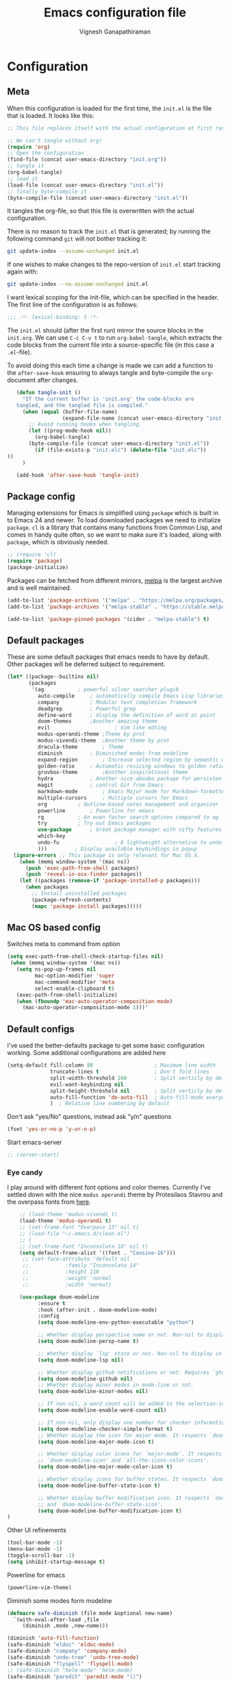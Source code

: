 #+TITLE: Emacs configuration file
#+AUTHOR: Vignesh Ganapathiraman
#+BABEL: :cache yes
#+LATEX_HEADER: \usepackage{parskip}
#+LATEX_HEADER: \usepackage{inconsolata}
#+LATEX_HEADER: \usepackage[utf8]{inputenc}
#+PROPERTY: header-args :tangle yes
* Configuration
** Meta

   When this configuration is loaded for the first time, the ~init.el~ is
   the file that is loaded. It looks like this:

   #+BEGIN_SRC emacs-lisp :tangle no
    ;; This file replaces itself with the actual configuration at first run.

    ;; We can't tangle without org!
    (require 'org)
    ;; Open the configuration
    (find-file (concat user-emacs-directory "init.org"))
    ;; tangle it
    (org-babel-tangle)
    ;; load it
    (load-file (concat user-emacs-directory "init.el"))
    ;; finally byte-compile it
    (byte-compile-file (concat user-emacs-directory "init.el"))
   #+END_SRC

   It tangles the org-file, so that this file is overwritten with the actual
   configuration.

   There is no reason to track the =init.el= that is generated; by running
   the following command =git= will not bother tracking it:

   #+BEGIN_SRC sh :tangle no
    git update-index --assume-unchanged init.el
   #+END_SRC

   If one wishes to make changes to the repo-version of =init.el= start
   tracking again with:

   #+BEGIN_SRC sh :tangle no
    git update-index --no-assume-unchanged init.el
   #+END_SRC

   I want lexical scoping for the init-file, which can be specified in the
   header. The first line of the configuration is as follows:

   #+BEGIN_SRC emacs-lisp
    ;;; -*- lexical-binding: t -*-
   #+END_SRC

   The =init.el= should (after the first run) mirror the source blocks in
   the =init.org=. We can use =C-c C-v t= to run =org-babel-tangle=, which
   extracts the code blocks from the current file into a source-specific
   file (in this case a =.el=-file).

   To avoid doing this each time a change is made we can add a function to
   the =after-save-hook= ensuring to always tangle and byte-compile the
   =org=-document after changes.

   #+BEGIN_SRC emacs-lisp
      (defun tangle-init ()
        "If the current buffer is 'init.org' the code-blocks are
      tangled, and the tangled file is compiled."
        (when (equal (buffer-file-name)
                     (expand-file-name (concat user-emacs-directory "init.org")))
          ;; Avoid running hooks when tangling.
          (let ((prog-mode-hook nil))
            (org-babel-tangle)
          (byte-compile-file (concat user-emacs-directory "init.el"))
            (if (file-exists-p "init.elc") (delete-file "init.elc")) 
   ))
        )

      (add-hook 'after-save-hook 'tangle-init)
   #+END_SRC
** Package config
   Managing extensions for Emacs is simplified using =package= which is
   built in to Emacs 24 and newer. To load downloaded packages we need to
   initialize =package=. =cl= is a library that contains many functions from
   Common Lisp, and comes in handy quite often, so we want to make sure it's
   loaded, along with =package=, which is obviously needed.

   #+BEGIN_SRC emacs-lisp
     ;; (require 'cl)
     (require 'package)
     (package-initialize)
   #+END_SRC

   Packages can be fetched from different mirrors, [[http://melpa.milkbox.net/#/][melpa]] is the largest
   archive and is well maintained.

   #+BEGIN_SRC emacs-lisp
    (add-to-list 'package-archives '("melpa" . "https://melpa.org/packages/"))
    (add-to-list 'package-archives '("melpa-stable" . "https://stable.melpa.org/packages/"))

    (add-to-list 'package-pinned-packages '(cider . "melpa-stable") t)
   #+END_SRC
** Default packages
   These are some default packages that emacs needs to have by
   default. Other packages will be deferred subject to requirement.

   #+BEGIN_SRC emacs-lisp
     (let* ((package--builtins nil)
            (packages
             '(ag			; powerful silver searcher plugib
               auto-compile		; automatically compile Emacs Lisp libraries
               company			; Modular text completion framework
               deadgrep			; Powerful grep 
               define-word		; display the definition of word at point
               doom-themes		;Another amazing theme
               evil                     ; Vim like edting
               modus-operandi-theme	;Theme by prot
               modus-vivendi-theme	;Another theme by prot
               dracula-theme		; Theme
               diminish			; Diminished modes from modeline
               expand-region		; Increase selected region by semantic units
               golden-ratio		; Automatic resizing windows to golden ratio
               gruvbox-theme		;Another inspirational theme 
               hydra			; Another nice aboabo package for persisten keys
               magit			; control Git from Emacs
               markdown-mode		; Emacs Major mode for Markdown-formatted files
               multiple-cursors		; Multiple cursors for Emacs
               org			; Outline-based notes management and organizer
               powerline		; Powerline for emacs
               rg			; An even faster search optinon compared to ag 
               try			; Try out Emacs packages
               use-package		; Great package manager with nifty features
               which-key
               undo-fu                  ; A lightweight alternative to undo-tree
               )))         ; Display available keybindings in popup
       (ignore-errors ;; This package is only relevant for Mac OS X.
         (when (memq window-system '(mac ns))
           (push 'exec-path-from-shell packages)
           (push 'reveal-in-osx-finder packages))
         (let ((packages (remove-if 'package-installed-p packages)))
           (when packages
             ;; Install uninstalled packages
             (package-refresh-contents)
             (mapc 'package-install packages)))))
   #+END_SRC

   #+RESULTS:

** Mac OS based config
   Switches meta to command from option
   #+BEGIN_SRC emacs-lisp
    (setq exec-path-from-shell-check-startup-files nil)
     (when (memq window-system '(mac ns))
       (setq ns-pop-up-frames nil
             mac-option-modifier 'super
             mac-command-modifier 'meta
             select-enable-clipboard t)
       (exec-path-from-shell-initialize)
       (when (fboundp 'mac-auto-operator-composition-mode)
         (mac-auto-operator-composition-mode 1)))'
   #+END_SRC
** Default configs
   I've used the better-defaults package to get some basic
   configuration working. Some additional configurations are added
   here

   #+BEGIN_SRC emacs-lisp
   (setq-default fill-column 80                    ; Maximum line width
                 truncate-lines t                  ; Don't fold lines
                 split-width-threshold 160         ; Split verticly by default
                 evil-want-keybinding nil
                 split-height-threshold nil        ; Split verticly by default
                 auto-fill-function 'do-auto-fill  ; Auto-fill-mode everywhere
                 )	; Relative line numbering by default

   #+END_SRC
   
   Don't ask "yes/No" questions, instead ask "y/n" questions
   #+BEGIN_SRC emacs-lisp
   (fset 'yes-or-no-p 'y-or-n-p)
   #+END_SRC
   
   Start emacs-server
   #+BEGIN_SRC emacs-lisp
   ;; (server-start)
   #+END_SRC
*** Eye candy
    I play around with different font options and color themes. Currently
    I've settled down with the nice ~modus operandi~ theme by Protesilaos
    Stavrou and the overpass fonts from [[https://overpassfont.org/][here]].

    #+BEGIN_SRC emacs-lisp
          ;; (load-theme 'modus-vivendi t)
          (load-theme 'modus-operandi t)
          ;; (set-frame-font "Overpass 13" nil t)
          ;; (load-file "~/.emacs.d/clean.el")
          ;; (
          ;; (set-frame-font "Inconsolata 18" nil t)
          (setq default-frame-alist '((font . "Cousine-16")))
           ;; (set-face-attribute 'default nil
           ;;            :family "Inconsolata 14"
           ;;            :height 110
           ;;            :weight 'normal
           ;;            :width 'normal)

          (use-package doom-modeline
                :ensure t
                :hook (after-init . doom-modeline-mode)
                :config
                (setq doom-modeline-env-python-executable "python")

                ;; Whether display perspective name or not. Non-nil to display in mode-line.
                (setq doom-modeline-persp-name t)

                ;; Whether display `lsp' state or not. Non-nil to display in mode-line.
                (setq doom-modeline-lsp nil)

                ;; Whether display github notifications or not. Requires `ghub` package.
                (setq doom-modeline-github nil)
                ;; Whether display minor modes in mode-line or not.
                (setq doom-modeline-minor-modes nil)

                ;; If non-nil, a word count will be added to the selection-info modeline segment.
                (setq doom-modeline-enable-word-count nil)

                ;; If non-nil, only display one number for checker information if applicable.
                (setq doom-modeline-checker-simple-format t)
                ;; Whether display the icon for major mode. It respects `doom-modeline-icon'.
                (setq doom-modeline-major-mode-icon t)

                ;; Whether display color icons for `major-mode'. It respects
                ;; `doom-modeline-icon' and `all-the-icons-color-icons'.
                (setq doom-modeline-major-mode-color-icon t)

                ;; Whether display icons for buffer states. It respects `doom-modeline-icon'.
                (setq doom-modeline-buffer-state-icon t)

                ;; Whether display buffer modification icon. It respects `doom-modeline-icon'
                ;; and `doom-modeline-buffer-state-icon'.
                (setq doom-modeline-buffer-modification-icon t)
      ) 

    #+END_SRC
    
    Other UI refinements
    #+BEGIN_SRC emacs-lisp
    (tool-bar-mode -1)
    (menu-bar-mode -1)
    (toggle-scroll-bar -1) 
    (setq inhibit-startup-message t) 

    #+END_SRC
  
    Powerline for emacs 
    #+BEGIN_SRC emacs-lisp
(powerline-vim-theme) 
    #+END_SRC 

   

    Diminish some modes form modeline
    
    #+BEGIN_SRC emacs-lisp
    (defmacro safe-diminish (file mode &optional new-name)
      `(with-eval-after-load ,file
         (diminish ,mode ,new-name)))

    (diminish 'auto-fill-function)
    (safe-diminish "eldoc" 'eldoc-mode)
    (safe-diminish "company" 'company-mode)
    (safe-diminish "undo-tree" 'undo-tree-mode)
    (safe-diminish "flyspell" 'flyspell-mode)
    ;; (safe-diminish "helm-mode" 'helm-mode)
    (safe-diminish "paredit" 'paredit-mode "()") 
    #+END_SRC
*** Default package config (mostly setting global modes)
    Enable several packages by default. These are typically used
    throughout the config on all the major modes.
    #+BEGIN_SRC emacs-lisp
      (dolist (mode
               '(
                 ; abbrev-mode                  ; E.g. sopl -> System.out.println
                 ;column-number-mode           ; Show column number in mode line
                 evil-mode                   ;vim like editing
                 delete-selection-mode        ; Replace selected text
                 dirtrack-mode                ; directory tracking in *shell*
                 global-company-mode          ; Auto-completion everywhere
                 ;; global-undo-tree-mode		; Global undo tree mode
                 global-display-line-numbers-mode
                 show-paren-mode              ; Highlight matching parentheses
                 which-key-mode))             ; Available keybindings in popup
        (funcall mode 1)
        (flymake-mode -1)
        (line-number-mode -1)
        (tooltip-mode -1))
                 #+END_SRC
    
    Basic company mode config
    #+BEGIN_SRC emacs-lisp
      (setq company-minimum-prefix-length 3
            company-selection-wrap-around t)  ;wrapping around list of selections when scrolling
      (setq company-selection-wrap-around t)
      (setq company-dabbrev-downcase 0)
      (setq company-idle-delay 0.3)

      ;;  (global-set-key "\t" 'company-complete-common)
      ;; ;; got this from https://www.reddit.com/r/emacs/comments/3r9fic/best_practicestip_for_companymode_andor_yasnippet/
      ;; ;; (setq company-transformers '(company-sort-by-occurrence))


    #+END_SRC
    
    Disabling suggestions automatically by company mode 
    #+BEGIN_SRC emacs-lisp
    ;;; Prevent suggestions from being triggered automatically. In particular,
     ;;; this makes it so that:
     ;;; - TAB will always complete the current selection.
     ;;; - RET will only complete the current selection if the user has explicitly
     ;;;   interacted with Company.
     ;;; - SPC will never complete the current selection.
     ;;;
     ;;; Based on:
     ;;; - https://github.com/company-mode/company-mode/issues/530#issuecomment-226566961
     ;;; - https://emacs.stackexchange.com/a/13290/12534
     ;;; - http://stackoverflow.com/a/22863701/3538165
     ;;;
     ;;; See also:
     ;;; - https://emacs.stackexchange.com/a/24800/12534
     ;;; - https://emacs.stackexchange.com/q/27459/12534

     ;; <return> is for windowed Emacs; RET is for terminal Emacs
     ;; (dolist (key '("<return>" "RET"))
     ;;   ;; Here we are using an advanced feature of define-key that lets
     ;;   ;; us pass an "extended menu item" instead of an interactive
     ;;   ;; function. Doing this allows RET to regain its usual
     ;;   ;; functionality when the user has not explicitly interacted with
     ;;   ;; Company.
     ;;   (define-key company-active-map (kbd key)
     ;;     `(menu-item nil company-complete
     ;;                 :filter ,(lambda (cmd)
     ;;                            (when (company-explicit-action-p)
     ;;                              cmd)))))
     ;; (define-key company-active-map (kbd "TAB") #'company-complete-selection)
     ;; (define-key company-active-map (kbd "SPC") nil)

     ;; Company appears to override the above keymap based on company-auto-complete-chars.
     ;; Turning it off ensures we have full control.
     (setq company-auto-complete-chars nil)
    #+END_SRC
** Modes
   Now we write down language specific (python, latex, org, etc.) or
   feature specific (spelling, autocompletion etc.) configuration
*** Better defaults
    Sets up better defaults for emacs
    #+BEGIN_SRC emacs-lisp
      (use-package better-defaults
	:ensure)
    #+END_SRC
*** Spelling
    For spell-checking we will use the wonderful flyspell package. We
    will enable flyspell for all text-mode buffers and comment regions
    for prog-mode buffers. This is the standard practise
    #+BEGIN_SRC emacs-lisp
    ;; (add-hook 'text-mode-hook 'turn-on-flyspell)
    ;; (add-hook 'prog-mode-hook 'flyspell-prog-mode)
    #+END_SRC

    Addtionally for correcting spelling (or getting suggestions for
    corrections), we will use a nice wrapper called
    =fly-spell-correct= [[https://github.com/d12frosted/flyspell-correct][flyspell-correct]] via helm

    #+BEGIN_SRC emacs-lisp
    (use-package flyspell-correct-ivy
      :ensure t
      :bind ("C-'" . flyspell-correct-wrapper)
      :init
      (setq flyspell-correct-interface #'flyspell-correct-ivy))
    #+END_SRC
*** Window navigation
    Ace-window mode provides comprehensive functions and keybindings
    to move and manipulate windows.
    #+BEGIN_SRC emacs-lisp
     (use-package ace-window
       :ensure t
       :config
       (setq aw-keys '(?a ?s ?d ?f ?g ?h ?j ?k ?l))
       (setq ace-ignore-current t)
       :bind ("M-o" . ace-window))
    #+END_SRC
*** Amx
    This is an alternative to the popular smex mode, which is apparently
    no longer under active development. 
    #+BEGIN_SRC emacs-lisp
      ;; (use-package amx
      ;;   :ensure t
      ;;   :bind ("s-x" . amx))
    #+END_SRC
*** ssh deploy
Helps writing code locally and deploying them on remote machine
#+begin_src emacs-lisp
  (use-package ssh-deploy
    :ensure t
    :demand
    :after hydra
    :hook ((after-save . ssh-deploy-after-save)
           (find-file . ssh-deploy-find-file))
    :config
    (ssh-deploy-line-mode) ;; If you want mode-line feature
    (ssh-deploy-add-menu) ;; If you want menu-bar feature:ensure t
    )
#+end_src

*** Evil
    #+begin_src emacs-lisp
      (use-package evil
        :ensure t
        :defer .1 ;; don't block emacs when starting, load evil immediately after startup
        :init
        ;; (setq evil-want-integration nil) ;; required by evil-collection
        ;; (setq evil-want-keybinding nil)  ;; required by evil-collection
        (setq evil-search-module 'evil-search)
        ;; (setq evil-ex-complete-emacs-commands nil)
        ;; (setq evil-vsplit-window-right t) ;; like vim's 'splitright'
        ;; (setq evil-split-window-below t) ;; like vim's 'splitbelow'
        ;; (setq evil-shift-round nil)
        ;; (setq evil-want-C-u-scroll t))
        )

        ;; vim-like keybindings everywhere in emacs
        ;; (use-package evil-collection
        ;;   :after evil
        ;;   :ensure t
        ;;   :init
        ;;   (setq evil-want-keybinding nil)
        ;;   :config
        ;;   (evil-collection-init))

        ;; gl and gL operators, like vim-lion
        (use-package evil-lion
          :ensure t
          :bind (:map evil-normal-state-map
                      ("g l " . evil-lion-left)
                      ("g L " . evil-lion-right)
                      :map evil-visual-state-map
                      ("g l " . evil-lion-left)
                      ("g L " . evil-lion-right)))

        ;; gc operator, like vim-commentary
        (use-package evil-commentary
          :ensure t
          :bind (:map evil-normal-state-map
                      ("gc" . evil-commentary)))


        ;; NOTE using cx like vim-exchange is possible but not as straightforward
        ;; (use-package evil-exchange
        ;;   :ensure t
        ;;   :bind (:map evil-normal-state-map
        ;;               ("gx" . evil-exchange)
        ;;               ("gX" . evil-exchange-cancel)))

        ;; gr operator, like vim's ReplaceWithRegister
        (use-package evil-replace-with-register
          :ensure t
          :bind (:map evil-normal-state-map
                      ("gr" . evil-replace-with-register)
                      :map evil-visual-state-map
                      ("gr" . evil-replace-with-register)))

        ;; * operator in vusual mode
        ;; (use-package evil-visualstar
        ;;   :ensure t
        ;;   :bind (:map evil-visual-state-map
        ;;               ("*" . evil-visualstar/begin-search-forward)
        ;;               ("#" . evil-visualstar/begin-search-backward)))

        ;; ex commands, which a vim user is likely to be familiar with
        ;; (use-package evil-expat
        ;;   :ensure t
        ;;   :defer t)

        ;; visual hints while editing
        ;; (use-package evil-goggles
        ;;   :ensure t
        ;;   :config
        ;;   (evil-goggles-use-diff-faces)
        ;;   (evil-goggles-mode))

        ;; like vim-surround
        ;; (use-package evil-surround
        ;;   :ensure t
        ;;   :commands
        ;;   (evil-surround-edit
        ;;    evil-Surround-edit
        ;;    evil-surround-region
        ;;    evil-Surround-region)
        ;;   :init
        ;;   (evil-define-key 'operator global-map "s" 'evil-surround-edit)
        ;;   (evil-define-key 'operator global-map "S" 'evil-Surround-edit)
        ;;   (evil-define-key 'visual global-map "S" 'evil-surround-region)
        ;;   (evil-define-key 'visual global-map "gS" 'evil-surround-region))

         ;; This is a cool package that lets us jump to matched paranthesis
         ;; with a =%=. 
         ;; (use-package evil-matchit
         ;;   :requires evil
         ;;   :ensure t)

    #+end_src
*** Async
    Essential package for supporting asynchronous operations in
    emacs. This is especially useful when carrying out cpu intensive
    operations such as copy.
    #+BEGIN_SRC emacs-lisp
      (use-package async
        :ensure t
        :config
        (dired-async-mode 1)
        (async-bytecomp-package-mode 1))
    #+END_SRC
*** Selectrum
    #+BEGIN_SRC emacs-lisp
      (use-package selectrum
        :ensure
        :config

        (use-package prescient
          :ensure t
          :config
          (prescient-persist-mode +1)
          (setq prescient-filter-method '(fuzzy literal regexp initialism))
          )
        (use-package selectrum-prescient
          :ensure
          :after selectrum)
        (selectrum-mode 1)
        (selectrum-prescient-mode 1))
    #+END_SRC
*** Company prescient
    #+begin_src emacs-lisp
      (use-package company-prescient
        :ensure t
        :after (company))
    #+end_src

*** Yasnippet
    #+BEGIN_SRC emacs-lisp
      (use-package yasnippet                  ; Snippets
        :ensure t
        :config

        ;; Function for getting yasnippet to generate google style docstrings
        (defun python-args-to-google-docstring (text &optional make-fields)
        "Return a reST docstring format for the python arguments in yas-text."
        (let* ((indent (concat "\n" (make-string (current-column) 32)))
               (args (python-split-args text))
           (nr 0)
               (formatted-args
            (mapconcat
             (lambda (x)
               (concat "   " (nth 0 x)
                   (if make-fields (format " ${%d:arg%d}" (cl-incf nr) nr))
                   (if (nth 1 x) (concat " \(default " (nth 1 x) "\)"))))
             args
             indent)))
          (unless (string= formatted-args "")
            (concat
             (mapconcat 'identity
                (list "" "Args:" formatted-args)
                indent)
             "\n"))))
        (setq
         yas-verbosity 1                      ; No need to be so verbose
         yas-wrap-around-region t)

        ;; (with-eval-after-load 'yasnippet
        ;;   (setq yas-snippet-dirs '(yasnippet-snippets-dir)))

        (yas-reload-all)
        (yas-global-mode))

      (use-package yasnippet-snippets         ; Collection of snippets
        :ensure t)
    #+END_SRC
*** Ivy
    #+BEGIN_SRC emacs-lisp
      ;; (use-package ivy :ensure t
      ;;   :diminish (ivy-mode . "")
      ;;   :bind
      ;;   (:map ivy-mode-map
      ;;    ("C-'" . ivy-avy)
      ;;    ("s-b" . ivy-switch-buffer-other-window)
      ;;    ("s-f" . find-file-other-window))
      ;;   :config
      ;;   (use-package ivy-prescient
      ;;     :ensure t
      ;;     :after ivy)
      ;;   ;; (ivy-mode 1)
      ;;   (ivy-prescient-mode 1)
      ;;   ;; add ‘recentf-mode’ and bookmarks to ‘ivy-switch-buffer’.
      ;;   (setq ivy-use-virtual-buffers t)
      ;;   ;; number of result lines to display
      ;;   (setq ivy-height 10)
      ;;   ;; does not count candidates
      ;;   (setq ivy-count-format "")
      ;;   ;; no regexp by default
      ;;   (setq ivy-initial-inputs-alist nil)
      ;;   ;; configure regexp engine.
      ;;   (setq ivy-re-builders-alist
      ;;         ;; allow input not in order
      ;;         '((t   . ivy--regex-ignore-order))))
    #+END_SRC
*** Counsel
    1. Basic counsel definition
       #+BEGIN_SRC emacs-lisp
         (use-package counsel :ensure t)

       #+END_SRC

    2. Counsel etags This is a drop-in replacement for
       ~xref-find-definition~. I'm going to rebind ~M-.~ to
       ~counsel-etags-find-tag~. The cool thing about this package is, if
       the TAGS file is not found in the directory, the package will
       create it for you. 
       #+BEGIN_SRC emacs-lisp
         (use-package counsel-etags
           :ensure t
           :bind
           ("C-." . 'counsel-etags-find-tag-at-point)
           ("s-i" . 'counsel-outline)
           ("s-." . 'counsel-git-grep)
           )
       #+END_SRC
*** Consult
    Completion framework similar to counsel, but with more features
    #+begin_src emacs-lisp :tangle yes
      (use-package consult
        :ensure t
        :config
        (recentf-mode t))
    #+end_src
*** Embark 
    #+begin_src emacs-lisp :tangle yes
      (use-package marginalia
        :ensure t
        :config
        (marginalia-mode))

      (use-package embark
        :ensure t
        :bind
        ("M-S-<return>" . embark-act))              ; pick some comfortable binding

      ;; Consult users will also want the embark-consult package.
      (use-package embark-consult
        :ensure t
        :after (embark consult)
        :demand t ; only necessary if you have the hook below
        ;; if you want to have consult previews as you move around an
        ;; auto-updating embark collect buffer
        :hook
        (embark-collect-mode . embark-consult-preview-minor-mode))
    #+end_src
    
*** Ctrlf
    This is a new search application. I'm going to try this in place of isearch
    #+BEGIN_SRC emacs-lisp
      ;; (use-package ctrlf
      ;;   :ensure
      ;;   :init
      ;;   (ctrlf-mode +1)
      ;;   )
    #+END_SRC

*** Dumb jump
    Package to jump around code efficiently. Officially claims to
    support more that 40 languages including python and matlab.

    #+BEGIN_SRC emacs-lisp
      ;; (use-package dumb-jump
      ;;   :bind (("M-g o" . dumb-jump-go-other-window)
      ;;          ("M-g j" . dumb-jump-go)
      ;;          ("M-g b" . dumb-jump-back)
      ;;          ("M-g i" . dumb-jump-go-prompt)
      ;;          ("M-g x" . dumb-jump-go-prefer-external)
      ;;          ("M-g z" . dumb-jump-go-prefer-external-other-window)
      ;;          ("M-g M-l" . dumb-jump-quick-look)
      ;;          )
      ;;   :config
      ;;   (setq dumb-jump-selector 'ivy) ;; (setq dumb-jump-selector 'helm)
      ;;   (setq xref-backend-functions (remq 'etags--xref-backend xref-backend-functions))
      ;;   (add-to-list 'xref-backend-functions #'dumb-jump-xref-activate t)
      ;;   (dumb-jump-mode)
      ;;   :ensure t)
    #+END_SRC

*** tree-sitter mode
    Better syntax highlighting for programming modes.
    #+begin_src emacs-lisp :tangle yes
      ;; (use-package tree-sitter
      ;;   :ensure t
      ;;   :init
      ;;   (global-tree-sitter-mode)
      ;;   :config
      ;;   (use-package tree-sitter-langs :ensure t)
      ;;   (add-hook 'rust-mode-hook #'tree-sitter-mode)
      ;;   (add-hook 'python-mode-hook #'tree-sitter-mode)
      ;;   (add-hook 'tree-sitter-after-on-hook #'tree-sitter-hl-mode)
      ;; )
    #+end_src

*** Frog jump
    Most efficient way to jump buffer with just a couple of key-strokes
    #+begin_src emacs-lisp
  (use-package frog-jump-buffer
    :ensure
    :bind
    (("<f9>" . 'frog-jump-buffer)))
    #+end_src

*** Iedit mode
    #+BEGIN_SRC emacs-lisp
      (use-package iedit
        :ensure
        :defer 
        :bind ("C-:" . 'iedit-mode))
    #+END_SRC

*** Dired 
    Some configuration regarding dired and some of it utility packages
    #+BEGIN_SRC emacs-lisp
      (use-package dired
        :config 
        (setq dired-recursive-copies 'always)
        (setq dired-recursive-deletes 'always)
        (setq delete-by-moving-to-trash t)
        (setq dired-listing-switches
              "-AGFhlv --group-directories-first --time-style=long-iso")
        (setq dired-dwim-target t)
        ;; Note that the the syntax for `use-package' hooks is controlled by
        ;; the `use-package-hook-name-suffix' variable.  The "-hook" suffix is
        ;; not an error of mine.
        :hook ((dired-mode-hook . dired-hide-details-mode)
               (dired-mode-hook . hl-line-mode)))
    #+END_SRC

*** Dired narrow
    Dynamically narrow Dired buffer
    #+BEGIN_SRC emacs-lisp
      (use-package dired-narrow
        :ensure 
        :bind (:map dired-mode-map
                    ("/" . dired-narrow)))
    #+END_SRC
*** Dired subtree
    Use tab and s-tab to open and close directories
    #+BEGIN_SRC emacs-lisp
      (use-package dired-subtree
        :ensure
        :after dired
        :config
        (setq dired-subtree-use-backgrounds nil)
        :bind (:map dired-mode-map
                    ("<tab>" . dired-subtree-toggle)
                    ("<C-tab>" . dired-subtree-cycle)
                    ("<S-iso-lefttab>" . dired-subtree-remove)))
    #+END_SRC
*** Diredfl
    More colors on the dired buffer
    #+BEGIN_SRC emacs-lisp
      (use-package diredfl
        :ensure
        :hook (dired-mode-hook . diredfl-mode))
    #+END_SRC
*** Dired peep
    Preview files inside dired
    #+BEGIN_SRC emacs-lisp
     (use-package peep-dired
       :ensure
       :after dired
       :config
       (setq peep-dired-cleanup-on-disable t)
       (setq peep-dired-enable-on-directories nil)
       (setq peep-dired-ignored-extensions
             '("mkv" "webm" "mp4" "mp3" "ogg" "iso"))
       :bind (:map dired-mode-map
                   ("P" . peep-dired)))
    #+END_SRC
*** Tramp 
This has some refinements for tramp mode
#+BEGIN_SRC emacs-lisp
  (use-package tramp
    :config
    (setq tramp-inline-compress-start-size 1000000)
    ;;(setq vc-handled-backends (quote (RCS CVS SVN SCCS Bzr Hg Mtn Arch)))
    (setq vc-handled-backends '(SVN Git))
    (setq remote-file-name-inhibit-cache nil)
    (setq vc-ignore-dir-regexp
          (format "%s\\|%s"
                  vc-ignore-dir-regexp
                  tramp-file-name-regexp))
    (setq tramp-verbose 1)
    )
#+END_SRC
*** Deft mode
#+BEGIN_SRC emacs-lisp
  (use-package deft
    :ensure t
    :bind ("<f8>" . 'deft)
    :config
    (setq deft-directory "~/deft"
          deft-extensions '("org")
          deft-default-extension "org"
          deft-recursive t
          deft-use-filter-string-for-filename t)
    (auto-fill-mode 1)
    )
#+END_SRC
*** LSP mode
#+begin_src emacs-lisp
  (use-package lsp-mode
    :ensure t
    :commands (lsp lsp-deferred)
    :config
    (setq lsp-ui-doc-enable nil
        lsp-ui-peek-enable t
        lsp-ui-sideline-enable t
        lsp-ui-imenu-enable t
        lsp-ui-flycheck-enable t))

  (use-package company-lsp
    :ensure t
    :commands company-lsp)
#+end_src
*** Yaml mode
#+begin_src emacs-lisp
  (use-package yaml-mode
    :ensure t
    :config
    (add-to-list 'auto-mode-alist '("\\.yml\\'" . yaml-mode))
    :bind (:map yaml-mode-map
                ("C-m" .  'newline-and-indent))
    )
#+end_src

*** Flycheck
Flycheck mode is apparently faster and more efficient than flymake
mode that comes by default with emacs
#+BEGIN_SRC emacs-lisp
  (use-package flycheck
    :ensure
    :custom
    (flycheck-emacs-lisp-initialize-packages t)
    (flycheck-display-errors-delay 0.1)
    :config
    (global-flycheck-mode 1)
    (setq flycheck-global-modes '(not LaTeX-mode latex-mode python-mode))
    (flymake-mode -1))
#+END_SRC
*** Docker
    1. Docker-mode to highlight docker files
       #+begin_src emacs-lisp
         (use-package dockerfile-mode
           :ensure
           :config
           (add-to-list 'auto-mode-alist '("Dockerfile\\'" . dockerfile-mode)))
       #+end_src
    2. Docker-tramp mode to enable us to edit inside docker containers
       #+begin_src emacs-lisp :tangle yes
         (use-package docker-tramp
           :ensure t)
       #+end_src

*** Python mode
    We will use anaconda mode for python.
    #+BEGIN_SRC emacs-lisp
            ;; (use-package pyvenv
            ;;   :ensure t
            ;;   :config
            ;;   :after (python)
            ;;   (setenv "WORKON_HOME" "/Users/Z0041V0/.pyenv/shims/")
            ;;   (pyvenv-workon "v-search-pytorch"))		;Can be changed later
            (use-package pyenv-mode
              :ensure t
              :defer t
              :init
              (add-to-list 'exec-path "~/.pyenv/shims")
              (setenv "WORKON_HOME" "~/.pyenv/versions/")
              (pyenv-mode-set "v-search-pytorch"))


            (use-package elpy
              :ensure t
              :defer t
              :config
              (setq elpy-rpc-virtualenv-path 'current)


              ;; Some recommended configuration options by elpy

              ; Use flycheck instead of flymake
              ;; Global modes are configured with main flycheck config itself.
              ;; (when (load "flycheck" t t)
              ;;   (setq elpy-modules (delq 'elpy-module-flymake elpy-modules))
              ;;   (add-hook 'elpy-mode-hook 'flycheck-mode))

              ;; Use this improved function for function navigation
              ;; ;; 
              ;; This function additionally searches for the symbol (or function) using rgrep
              ;; if the function definition using tag information is not found. 

              (defun elpy-goto-definition-or-rgrep ()
                "Go to the definition of the symbol at point, if found. Otherwise, run `elpy-rgrep-symbol'."
                (interactive)
                (ring-insert find-tag-marker-ring (point-marker))
                (condition-case nil (elpy-goto-definition)
                  (error (elpy-rgrep-symbol
                          (concat "\\(def\\|class\\)\s" (thing-at-point 'symbol) "(")))))

              :bind (:map python-mode-map
                          ("M-." . 'elpy-goto-definition-or-rgrep)
                          )
              )


    #+END_SRC
    
    Highlight indent guide mode for highlighting indentation. This is
    especially useful if we are having long blocks of python code.

    #+BEGIN_SRC emacs-lisp
    (use-package highlight-indent-guides
      :ensure t
      :defer)

    #+END_SRC
    Linting support using the awesome black linter
    #+BEGIN_SRC emacs-lisp
      (use-package python-black
        :ensure
        :bind (:map python-mode-map
                    ("C-M-\\" . 'python-black-statement)))
    #+END_SRC

    
    Format python docstrings and provide features such as autofill.
    #+begin_src emacs-lisp
      (use-package python-docstring
        :ensure t
        )
    #+end_src
    
    Some imenu tweaks for python
    #+begin_src emacs-lisp
      (defun my-merge-imenu ()
        (interactive)
        (let ((mode-imenu (imenu-default-create-index-function))
              (custom-imenu (imenu--generic-function imenu-generic-expression)))
          (append mode-imenu custom-imenu))) 
      (add-to-list
       'imenu-generic-expression
       '("Sections" "^#### \\[ \\(.*\\) \\]$" 1))
      (setq imenu-create-index-function 'my-merge-imenu)

      (defun python-imenu-use-flat-index
          ()
        (setq imenu-create-index-function
              #'python-imenu-create-flat-index))

      (add-hook 'python-mode-hook
                #'python-imenu-use-flat-index)
    #+end_src
    

    Putting all the configurations together
    #+begin_src emacs-lisp
      (defun vig/python-configs ()
      (auto-fill-mode)
      (python-docstring-mode)
      (auto-fill-mode t)
      (python-docstring-mode)
      (elpy-enable)
      (pyenv-mode)
      (hs-minor-mode)
      (setq comment-auto-fill-only-comments t
              python-indent-offset 4
              python-shell-interpreter "python3")
      )
    #+end_src


    #+BEGIN_SRC emacs-lisp

      (use-package python-mode
        :ensure t
        :config
        (add-hook 'python-mode-hook 'vig/python-configs)

        (defun vig/format-python-text ()
          "untabify and wrap python comments"
          (interactive)
          (untabify (point-min) (point-max))
          (goto-char (point-min))
          (while (re-search-forward comment-start nil t)
            (call-interactively 'fill-paragraph)
            (forward-line 1)))
        :bind
        (:map python-mode-map
              ("C-c n f" . 'narrow-to-defun)
              ("C-c n w" . 'widen)
              ("<f10>" . 'elpy-black-fix-code)
              ("C-M-\\" . 'python-black-statement)
              ("<RET>" . 'newline-and-indent)
              ("<f4>" . 'vig/format-python-text
               ))
        )
    #+END_SRC
    #+begin_src emacs-lisp :tangle yes
    
    #+end_src

    # Auto docstring generation for python
    # #+begin_src emacs-lisp
    #  (use-package buftra
    #    :ensure nil
    #    :load-path "~/.emacs.d/local/buftra.el/"
    #    )

    #  (use-package py-pyment
    #    :ensure nil
    #    :load-path "~/.emacs.d/local/py-cmd-buffer.el"
    #    :config
    #    (setq py-pyment-options '("--output=numpydoc")))
    # #+end_src
   
*** Ipython notebook mode
This is a frontend to jupyter notebooks with emacs keybindings and
other features.

#+BEGIN_SRC emacs-lisp
  (use-package ein
    :ensure t
    :defer
    :diminish "ein")
#+END_SRC
*** Org mode
    1. *Babel*: Org babel lets you to write and execute a lot of
       languages within org mode
       #+BEGIN_SRC emacs-lisp
         ;; active Babel languages
         (use-package org
           :defer t
           :config
           (org-babel-do-load-languages
            'org-babel-load-languages
            '((R . t)
              (emacs-lisp . t)
              (latex . t)
              (python . t))
            )
           (add-hook 'org-mode-hook (lambda () (org-indent-mode 1)
                                      (turn-on-auto-fill)))

           ;; When editing org-files with source-blocks, we want the source
           ;; blocks to be themed as they would in their native mode.

           (setq org-src-fontify-natively t
                 ;; org-src-tab-acts-natively t
                 org-confirm-babel-evaluate nil
                 org-adapt-indentation t
                 org-hide-leading-stars nil
                 )
           )
       #+END_SRC
    2. Some default configs while editing files in org mode
       #+BEGIN_SRC emacs-lisp
       ;; (add-hook 'org-mode-hook 'auto-fill-mode)
       (use-package org
         :config
         (org-indent-mode +1)
         (auto-fill-mode +1))
       #+END_SRC
    4. Reference management using org-ref 
       #+BEGIN_SRC emacs-lisp
       (use-package org-ref
         :ensure t
         :defer t
         :after org
         :config
         (setq bibtex-completion-bibliography "~/Dropbox/bibliography/references_zotero.bib")
         )
       #+END_SRC
    5. Org pandoc : conversion between several formats via org-export
       #+BEGIN_SRC emacs-lisp 
       (use-package ox-pandoc
         :ensure t
         :defer t)
       #+END_SRC
    6. Ox reveal for amazing presentations 
       #+BEGIN_SRC emacs-lisp
       (use-package ox-reveal
         :ensure 
         :demand
         ox-reveal)

       ;; (setq org-reveal-root "http://cdn.jsdelivr.net/reveal.js/3.0.0/")
       (setq org-reveal-root "file:////Users/z0041v0/Downloads/reveal.js")
       (setq org-reveal-mathjax t)

       (use-package htmlize
         :ensure t
         :demand)
       #+END_SRC

       #+RESULTS:
    7. Org agenda 
       #+BEGIN_SRC emacs-lisp
        (setq org-agenda-files
              '("~/Documents/org/"))

       #+END_SRC

**** Org mode and latex 
     1. Make org latex export use latexmk while exporting documents to pdf 
        #+BEGIN_SRC emacs-lisp
        (setq org-latex-pdf-process
              '("pdflatex -interaction nonstopmode -output-directory %o %f"
                "bibtex %b"
                "pdflatex -interaction nonstopmode -output-directory %o %f"
                "pdflatex -interaction nonstopmode -output-directory %o %f"))
        #+END_SRC
        
*** Org roam
#+begin_src emacs-lisp :tangle yes
  (use-package org-roam
    :ensure t
    :hook
    (after-init . org-roam-mode)
    :custom
    (org-roam-directory "~/Documents/roam")
    :bind (:map org-roam-mode-map
                (("C-c n l" . org-roam)
                 ("C-c n f" . org-roam-find-file)
                 ("C-c n g" . org-roam-graph))
                :map org-mode-map
                (("C-c n i" . org-roam-insert))
                (("C-c n I" . org-roam-insert-immediate))))
#+end_src
*** Evil org
#+begin_src emacs-lisp
  (use-package evil-org
    :ensure t
    :defer t
    :config
    (add-hook 'org-mode-hook 'evil-org-mode))

#+end_src

*** latex
We will use the wonderful auctex mode
#+BEGIN_SRC emacs-lisp
  ;; (setq reftex-default-bibliography "/Users/vigneshganapathiraman/bibliography/references_zotero.bib")
  (use-package reftex
    :ensure t
    :after auctex
    :config
    (setq reftex-enable-partial-scans t)
    (setq reftex-save-parse-info t)
    (setq reftex-use-multiple-selection-buffers t)
    (setq reftex-plug-into-AUCTeX t)
    (setq reftex-label-alist '(AMSTeX))   ;enable eqref inside reftex
    ) 

  (use-package tex-site
    :ensure auctex
    :mode ("\\.tex\\'" . latex-mode)
    :defer t
    :config
    (setq-default bibtex-dialect 'biblatex)
    (add-hook 'LaTeX-mode-hook
              (lambda ()
                (turn-on-reftex)
                (turn-on-auto-fill)
                (latex-math-mode)
                (TeX-PDF-mode t)
                (TeX-source-correlate-mode t)
                (setq TeX-source-correlate-method 'synctex)
                (setq 
                 TeX-source-correlate-start-server t
                 )
                (setq TeX-view-program-selection '((output-pdf "pdf-tools")))
                (setq auctex-latexmk-inherit-TeX-PDF-mode t)
                (setq TeX-view-program-list
                      '(("pdf-tools" "TeX-pdf-tools-sync-view")))
                (add-hook 'TeX-after-compilation-finished-functions #'TeX-revert-document-buffer)

                ;; Fix indentation
                (setq LaTeX-indent-level 3)
                (setq LaTeX-item-indent 3)
                (setq TeX-brace-indent-level 3)
                (add-to-list 'company-backends 'company-math-symbols-unicode)
                ))
    )
  (use-package auctex-latexmk
    :ensure t
    :defer
    :config
    (auctex-latexmk-setup)
    )

  (use-package company-math
    :ensure t
    :after auctex)
#+END_SRC

*** Markdown
#+BEGIN_SRC emacs-lisp
  (use-package markdown-mode
    :ensure t
    :defer t)
  (setq auto-mode-alist 
        (cons '("\\.md" . markdown-mode) auto-mode-alist))
#+END_SRC
*** Julia
#+BEGIN_SRC emacs-lisp
  (use-package julia-mode
    :ensure t
    :defer t)
#+END_SRC

*** Go lang
Emacs setup for golang
#+BEGIN_SRC emacs-lisp
  (use-package go-mode
  :ensure
  :config
  (add-to-list 'auto-mode-alist '("\\.go\\'" . go-mode))
  (add-hook 'go-mode-hook 'lsp-deferred)

  :bind
  (:map go-mode-map
          ("<f10>" . 'lsp-format-buffer)
          ("M-q" . 'lsp-format-region)
          ("M-." . 'lsp-describe-thing-at-point)))
#+END_SRC
*** Hive
#+begin_src emacs-lisp
  (use-package hive :ensure
    :defer t
    :config
    (add-to-list 'auto-mode-alist '("\\.hql\\'" . sql-hive)))
#+end_src

*** ESS
ESS (/Emacs speaks statistics/) is a comprehensive package for using statistcs related packagse in
emacs. I mostly use it to interact with R and write R code. However,
recently I'm also using it to program in ~julia~. 
#+BEGIN_SRC emacs-lisp
  (use-package ess
    :ensure t
    :defer t
    :mode (
           ("\\.R\\'" . ess-r-mode)
           ("\\.jl\\'" . ess-julia-mode)))
#+END_SRC
*** General
#+BEGIN_SRC emacs-lisp
(use-package general
  :ensure t)
#+END_SRC
*** Navigation 
#+BEGIN_SRC emacs-lisp
(use-package sentence-navigation
  :ensure t
  :defer t
  :config
  (define-key evil-motion-state-map ")" 'sentence-nav-evil-forward)
  (define-key evil-motion-state-map "(" 'sentence-nav-evil-backward)
  (define-key evil-motion-state-map "g)" 'sentence-nav-evil-forward-end)
  (define-key evil-motion-state-map "g(" 'sentence-nav-evil-backward-end)
  (define-key evil-outer-text-objects-map "s" 'sentence-nav-evil-a-sentence)
  (define-key evil-inner-text-objects-map "s" 'sentence-nav-evil-inner-sentence)) 
#+END_SRC
Hydras for manipulating windows 
#+BEGIN_SRC emacs-lisp
(defhydra hydra-window (:color red
                        :columns nil)
  "window"
  ("h" windmove-left nil)
  ("j" windmove-down nil)
  ("k" windmove-up nil)
  ("l" windmove-right nil)
  ("H" hydra-move-splitter-left nil)
  ("J" hydra-move-splitter-down nil)
  ("K" hydra-move-splitter-up nil)
  ("L" hydra-move-splitter-right nil)
  ("v" (lambda ()
         (interactive)
         (split-window-right)
         (windmove-right))
       "vert")
  ("x" (lambda ()
         (interactive)
         (split-window-below)
         (windmove-down))
       "horz")
  ("t" transpose-frame "'" :exit t)
  ("o" delete-other-windows "one" :exit t)
  ("a" ace-window "ace")
  ("s" ace-swap-window "swap")
  ("d" ace-delete-window "del")
  ("i" ace-maximize-window "ace-one" :exit t)
  ("b" ido-switch-buffer "buf")
  ("m" headlong-bookmark-jump "bmk")
  ("q" nil "cancel")
  ("u" (progn (winner-undo) (setq this-command 'winner-undo)) "undo")
  ("f" nil))
#+END_SRC
*** Utils 
#+BEGIN_SRC emacs-lisp
  (defun er-copy-file-name-to-clipboard ()
    "Copy the current buffer file name to the clipboard."
    (interactive)
    (let ((filename (if (equal major-mode 'dired-mode)
                        default-directory
                      (buffer-file-name))))
      (when filename
        (kill-new filename)
        (message "Copied buffer file name '%s' to the clipboard." filename))))


  (defun copy-line (arg)
    "Copy lines (as many as prefix argument) in the kill ring"
    (interactive "p")
    (kill-ring-save (line-beginning-position)
                    (line-beginning-position (+ 1 arg)))
    (message "%d line%s copied" arg (if (= 1 arg) "" "s")))

  (defun quick-cut-line ()
    "Cut the whole line that point is on.  Consecutive calls to this command append each line to the kill-ring."
    (interactive)
    (let ((beg (line-beginning-position 1))
          (end (line-beginning-position 2)))
      (if (eq last-command 'quick-cut-line)
          (kill-append (buffer-substring beg end) (< end beg))
        (kill-new (buffer-substring beg end)))
      (delete-region beg end))
    (beginning-of-line 1)
    (setq this-command 'quick-cut-line))

  (defun duplicate-line()
    (interactive)
    (move-beginning-of-line 1)
    (kill-line)
    (yank)
    (open-line 1)
    (next-line 1)
    (yank)
    )
#+END_SRC
*** Centaur tabs
Nice tabs mode for modern UI switching
# Config lifted from https://github.com/ianpan870102/.use-package.emacs.d/blob/master/init.el
#+BEGIN_SRC emacs-lisp
  ;; (use-package centaur-tabs
  ;;  :ensure t
  ;;  :demand
  ;;  :init (setq centaur-tabs-set-bar 'over)
  ;;  :config
  ;;  (centaur-tabs-mode)
  ;;  (centaur-tabs-headline-match)
  ;;  (setq centaur-tabs-set-modified-marker t
  ;;        centaur-tabs-modified-marker " ● "
  ;;        centaur-tabs-cycle-scope 'tabs
  ;;        centaur-tabs-height 30
  ;;        centaur-tabs-set-icons t
  ;;        centaur-tabs-close-button " × ")
  ;;  (dolist (centaur-face '(centaur-tabs-selected
  ;;                          centaur-tabs-selected-modified
  ;;                          centaur-tabs-unselected
  ;;                          centaur-tabs-unselected-modified))
  ;;    (set-face-attribute centaur-face nil :family "Arial" :height 130))
  ;;  :bind
  ;;  ("C-S-<tab>" . centaur-tabs-backward)
  ;;  ("C-<tab>" . centaur-tabs-forward))
#+END_SRC
*** Multiple cursors
Setup borrowed from Kaushal Modi's setup
#+BEGIN_SRC emacs-lisp
  ;; Time-stamp: <2017-09-20 09:52:55 kmodi>

  ;; Multiple Cursors
  ;; https://github.com/magnars/multiple-cursors.el

  (use-package multiple-cursors
    :bind (
           ("C-S-c C-S-c" . mc/edit-lines)
           ("C->" . mc/mark-next-like-this)
           ("C-<" . mc/mark-previous-like-this)
           ("C-c C-<" . mc/mark-all-like-this)
           ("C-S-<down>" . mc/mark-next-lines)
           ("C-S-<up>" . mc/mark-previous-lines)
           ("C-S-<mouse-1>" . mc/add-cursor-on-click))
    :init
    (progn
      ;; Temporary hack to get around bug # 28524 in emacs 26+
      ;; https://debbugs.gnu.org/cgi/bugreport.cgi?bug=28524
      (setq mc/mode-line
            `(" mc:" (:eval (format ,(propertize "%-2d" 'face 'font-lock-warning-face)
                                    (mc/num-cursors)))))

      (setq mc/list-file (locate-user-emacs-file "mc-lists"))

      ;; The `multiple-cursors-mode-enabled-hook' and
      ;; `multiple-cursors-mode-disabled-hook' are run in the
      ;; `multiple-cursors-mode' minor mode definition, but they are not declared
      ;; (not `defvar'd). So do that first before using `add-hook'.
      (defvar multiple-cursors-mode-enabled-hook nil
        "Hook that is run after `multiple-cursors-mode' is enabled.")
      (defvar multiple-cursors-mode-disabled-hook nil
        "Hook that is run after `multiple-cursors-mode' is disabled.")))

  ;; * Mark one more occurrence
  ;;
  ;; | mc/mark-next-like-this            | Adds a cursor and region at the next part of the buffer       |
  ;; |                                   | forwards that matches the current region.                     |
  ;; | mc/mark-next-word-like-this       | Like `mc/mark-next-like-this` but only for whole words.       |
  ;; | mc/mark-next-symbol-like-this     | Like `mc/mark-next-like-this` but only for whole symbols.     |
  ;; | mc/mark-previous-like-this        | Adds a cursor and region at the next part of the buffer       |
  ;; |                                   | backwards that matches the current region.                    |
  ;; | mc/mark-previous-word-like-this   | Like `mc/mark-previous-like-this` but only for whole words.   |
  ;; | mc/mark-previous-symbol-like-this | Like `mc/mark-previous-like-this` but only for whole symbols. |
  ;; | mc/mark-more-like-this-extended   | Use arrow keys to quickly mark/skip next/previous occurances. |
  ;; | mc/add-cursor-on-click            | Bind to a mouse event to add cursors by clicking.             |
  ;; |                                   | See tips-section.                                             |
  ;;
  ;; * Mark many occurrences
  ;;
  ;; | mc/mark-all-like-this                  | Marks all parts of the buffer that matches the current region.        |
  ;; | mc/mark-all-words-like-this            | Like `mc/mark-all-like-this` but only for whole words.                |
  ;; | mc/mark-all-symbols-like-this          | Like `mc/mark-all-like-this` but only for whole symbols.              |
  ;; | mc/mark-all-in-region                  | Prompts for a string to match in the region, adding cursors           |
  ;; |                                        | to all of them.                                                       |
  ;; | mc/mark-all-like-this-in-defun         | Marks all parts of the current defun that matches the current region. |
  ;; | mc/mark-all-words-like-this-in-defun   | Like `mc/mark-all-like-this-in-defun` but only for whole words.       |
  ;; | mc/mark-all-symbols-like-this-in-defun | Like `mc/mark-all-like-this-in-defun` but only for whole symbols.     |
  ;; | mc/mark-all-like-this-dwim             | Tries to be smart about marking everything you want. Can be           |
  ;; |                                        | pressed multiple times.                                               |
  ;;
  ;; * Special
  ;;
  ;; | set-rectangular-region-anchor | Think of this one as `set-mark` except you're marking a rectangular region. |
  ;; | mc/mark-sgml-tag-pair         | Mark the current opening and closing tag.                                   |
  ;; | mc/insert-numbers             | Insert increasing numbers for each cursor, top to bottom.                   |
  ;; | mc/sort-regions               | Sort the marked regions alphabetically.                                     |
  ;; | mc/reverse-regions            | Reverse the order of the marked regions.                                    |
  ;;
  ;; ** Tips and tricks
  ;; - To get out of multiple-cursors-mode, press `<return>` or `C-g`. The latter will
  ;;   first disable multiple regions before disabling multiple cursors. If you want to
  ;;   insert a newline in multiple-cursors-mode, use `C-j`.
  ;; - Sometimes you end up with cursors outside of your view. You can
  ;;   scroll the screen to center on each cursor with `C-v` and `M-v`.
  ;; - Try pressing `mc/mark-next-like-this` with no region selected. It will just add a cursor
  ;;   on the next line.
  ;; - Try pressing `mc/mark-all-like-this-dwim` on a tagname in html-mode.
  ;; - Notice that the number of cursors active can be seen in the modeline.
  ;; - If you get out of multiple-cursors-mode and yank - it will yank only
  ;;   from the kill-ring of main cursor. To yank from the kill-rings of
  ;;   every cursor use yank-rectangle, normally found at C-x r y.
  ;; - You can use `mc/reverse-regions` with nothing selected and just one cursor.
  ;;   It will then flip the sexp at point and the one below it.
  ;; - If you would like to keep the global bindings clean, and get custom keybindings
  ;;   when the region is active, you can try [region-bindings-mode](https://github.com/fgallina/region-bindings-mode).
  ;;
  ;; It is recommended to add `mc/mark-next-like-this` to a key binding that's
  ;; right next to the key for `er/expand-region`.

#+END_SRC
*** PDF tools
    Awesom pdf reader right inside emacs
    #+BEGIN_SRC emacs-lisp
      (use-package pdf-tools
	:ensure
	:init
	(pdf-tools-install)
        :config
        (setq auto-revert-interval 0.5) 
)
    #+END_SRC
** Custom functions
- Create an empty buffer
#+BEGIN_SRC emacs-lisp
(defun create-empty-buffer () 
"Open a new empty buffer.
Borrowed from
https://emacs.stackexchange.com/questions/20/re-open-scratch-buffer"
(interactive)
(let ((buf (generate-new-buffer "untitled")))
(switch-to-buffer buf)
(funcall (and initial-major-mode))
(setq buffer-offer-save t)))
#+END_SRC

* Keybindings
** Basic keybindings
These are evil specific keybindings. All definitions use general.el 

1. Essentials
    #+BEGIN_SRC emacs-lisp
      (general-define-key
       "C-e" 'end-of-line
       "C-a" 'beginning-of-visual-line
       "C-k" 'kill-line
       "M-+" 'text-scale-increase
       "M-_" 'text-scale-decrease
       "C-x C-b" 'ibuffer
       "C-M-o" 'hydra-window/body
       "<f6>" 'deadgrep
       "M-O" 'occur
       "C-x r y" 'er-copy-file-name-to-clipboard
       "s-w" 'copy-line
       "s-W" 'quick-cut-line
       "<s-down>" 'duplicate-line
       "M-I" 'consult-imenu
       )
    #+END_SRC

2. Evil mode general keys
   #+begin_src emacs-lisp :tangle yes
     (general-define-key
      :states 'normal
      "u" 'undo-fu-only-undo
      "C-r" 'undo-fu-only-redo)
      #+end_src

     2. Narrow and widen

        #+BEGIN_SRC emacs-lisp
          (general-define-key 
           :prefix "M-n"
           "n" 'narrow-to-region
           "w" 'widen)
           #+END_SRC
3. Program mode bindings
   #+BEGIN_SRC emacs-lisp
     (general-define-key
      "C-;" 'comment-line)
   #+END_SRC
4. Winner mode
   #+BEGIN_SRC emacs-lisp
     (general-define-key
      "<s-right>" 'winner-undo
      "<s-left>" 'winner-redo)
   #+END_SRC

** Expand region
   #+BEGIN_SRC emacs-lisp
    (global-set-key (kbd "C-S-m") 'er/expand-region)
    (global-set-key (kbd "C-S-n") 'er/contact-region)
   #+END_SRC
** Magit
#+BEGIN_SRC emacs-lisp
  (use-package magit
    :defer
    :bind (("M-s-g" . 'magit-status)))
#+END_SRC
** Custom global shortcuts
1. Create new buffer with custom
   #+BEGIN_SRC emacs-lisp
   (global-set-key (kbd "C-x |") 'create-empty-buffer)
   #+END_SRC

2. Spacemacs type bindings
    #+BEGIN_SRC emacs-lisp
      (general-define-key
      :keymaps '(normal insert emacs)
      :prefix "SPC"
      :non-normal-prefix "M-SPC"

      ;; general
      "SPC" 'execute-extended-command
      ;; Window configuations
      "w m" 'delete-other-windows
      "w d" 'delete-window
      "w o" 'ace-window
      "w h" 'windmove-left
      "w l" 'windmove-right
      "w 2" 'split-window-horizontally
      "w =" 'balance-windows

      ;; Buffer configurations
      "b d" 'kill-this-buffer			;Kills without asking
      "b k" 'kill-buffer-and-window
      "b b" 'consult-buffer
      "[ [" 'previous-buffer
      "] ]" 'next-buffer

      ;; Dired
      "a d" 'dired

      ;; copy related
      "c k" 'helm-show-kill-ring

      ;; Undo-fu
      "u" 'undo-fu-only-undo
      "\C-r" 'undo-fu-only-redo

      ;; File management
      "f f" 'find-file
      "f r" 'consult-recent-file
      "f d" 'dired-jump-other-window
      "f y" 'er-copy-file-name-to-clipboard
      "f l" 'consult-locate
      "f g" 'counsel-git-grep

      ;; Projectile
      ;; "p f f" 'projectile-find-file
      ;; "p f r" 'projectile-recentf
      ;; "p d" 'projectile-find-dir
      ;; "p k" 'projectile-kill-buffers
      ;; "p s" 'projectile-switch-project
      ;; "p o" 'projectile-switch-open-project
      ;; "p r" 'projectile-replace

      ;; Search
      ;; "/" 'helm-swoop
      "/" 'consult-outline
      ;; "s a f" 'helm-ag-r-current-file
      "s a f" 'counsel-ag
      ;; "s a g" 'helm-ag-r-from-git-repo 
      "s d" 'rg-dwim
      "s p" 'rg-project
      "s r" 'rg
      "s t" 'rg-literal
      "s l" 'rg-list-searches

      ;; toggles
      "t f" 'auto-fill-mode

      ;; quit
      "q q" 'save-buffers-kill-emacs

      ;; Register bindings
      ;; "r y" 'helm-show-kill-ring
      "r y" 'consult-yank-pop


      ;; Magit
      "g s" 'magit-status
      "g l" 'consult-line

      ;; GTD stuff
      "o g" (lambda() (interactive)(find-file "/Users/Z0041V0/deft/GTD.org"))
      )
    #+END_SRC
    
    1. Programming mode effective shortcuts
       #+begin_src emacs-lisp
         (general-define-key
          :states 'normal
          :prefix ","
          "w" 'save-buffer
          "l" 'next-buffer
          "h" 'previous-buffer)
       #+end_src

*** EVIL matlab
#+BEGIN_SRC emacs-lisp
(general-define-key
 :states '(normal insert visual)
 :keymaps 'matlab-mode-map
 :prefix ","
 :non-normal-prefix "M-S-SPC"

 ;; Running 
 "p" 'matlab-shell
 ","  'vig/matlab-shell-send-line
 "r r" 'matlab-shell-run-region
 "r c" 'matlab-shell-run-cell

 ;; Commenting
 "i f" 'matlab-indent-function-body
 "i l" 'matlab-indent-line
 )
#+END_SRC
*** EVIL org 
#+BEGIN_SRC emacs-lisp
(general-define-key
 :states '(normal insert)
 :keymaps 'org-mode-map
 :prefix ","
 :non-normal-prefix "M-S-SPC"
 "e e" 'org-export-dispatch
 "n n" 'org-narrow-to-subtree
 "n w" 'widen

 ;; Citations
 "c" 'org-ref-helm-insert-cite-link
 "r" 'org-ref-helm-insert-ref-link)
 #+END_SRC
*** EVIL latex 
#+BEGIN_SRC emacs-lisp
(general-define-key
 :states '(normal insert)
 :keymaps 'LaTeX-mode-map
 :prefix ","
 :non-normal-prefix "M-S-SPC"

 ;; Building
 "," 'LaTeX-command-section
 "v" 'TeX-view
 "." 'LaTeX-mark-environment

 ;; previews
 "p e" 'preview-environment
 "p b" 'preview-buffer
 "p d" 'preview-document
 "p p" 'preview-at-point

 ;; preview / clear
 "p c r" 'preview-clearout
 "p c s" 'preview-clearout-section
 "p c p" 'preview-clearout-at-point

 ;; inserts
 "s" 'LaTeX-section
 "e" 'LaTeX-environment
 "c" 'LaTeX-close-environment

 ;; citation
 "r c" 'reftex-citation
 "r r" 'reftex-reference
 "r =" 'reftex-toc
 "r p" 'reftex-citep

 ;; fill
 "f s" 'LaTeX-fill-section
 "f p" 'LaTeX-fill-paragraph
 "f b" 'LaTeX-fill-buffer
 "f e" 'LaTeX-fill-environment
 )

(general-define-key
 :states '(normal insert)
 :keymaps 'LaTeX-mode-map
 "<S-return>" 'LaTeX-insert-item)



#+END_SRC
*** EVIL commenting 
#+BEGIN_SRC emacs-lisp
(general-define-key
 :keymaps '(normal insert emacs visual)
 :prefix "\\"
 :non-normal-prefix "M-S-\\"
 "l l" 'evilnc-quick-comment-or-uncomment-to-the-line
 "c c" 'evilnc-comment-or-uncomment-lines
 "c p" 'evilnc-comment-or-uncomment-paragraphs
 "c r" 'comment-or-uncomment-region
 "c v" 'evilnc-toggle-invert-comment-line-by-line
  "."  'evilnc-copy-and-comment-operator)
#+END_SRC
*** EVIL multilple cursors
#+BEGIN_SRC emacs-lisp
(general-define-key
 :keymaps '(normal)
 :prefix "SPC"
 :non-normal-prefix "M-S-m"
 "m w" 'mc/mark-next-word-like-this
 "m l" 'mc/mark-next-lines
 "m d" 'mc/mark-all-dwim
 "m c"  'mc/add-cursor-on-click)


(general-define-key
 :keymaps '(visual emacs insert)
 "M-d" 'mc/mark-next-word-like-this)
#+END_SRC
When in visual model (especially after selecting a word using =expand
region=, we could mark the next occurance of the word by pressing
=M-d=. 
*** EVIL Navigation
Setting up keybindings for the efficient navigation using =avy=
navigation functions. =avy-goto-char= lets you to navigate to any
arbitrary word in a buffer by just typing a few keystrokes - very fast
indeed in practise. 
#+BEGIN_SRC emacs-lisp
(general-define-key
 :keymaps '(normal)
 :prefix "SPC"
 :non-normal-prefix "M-S-SPC"
 "g g" 'avy-goto-char
 "g w" 'avy-goto-word-0
 "g b" 'avy-goto-char-2-above

 ;; ;; neotree
 ;; "t t" 'neotree-toggle
 ;; "t c" 'neotree-dir)
 

 ;; speedbar
 "t s" 'sr-speedbar-toggle)

(general-define-key
 :keymaps '(normal)
 "Q" 'delete-window)
#+END_SRC
